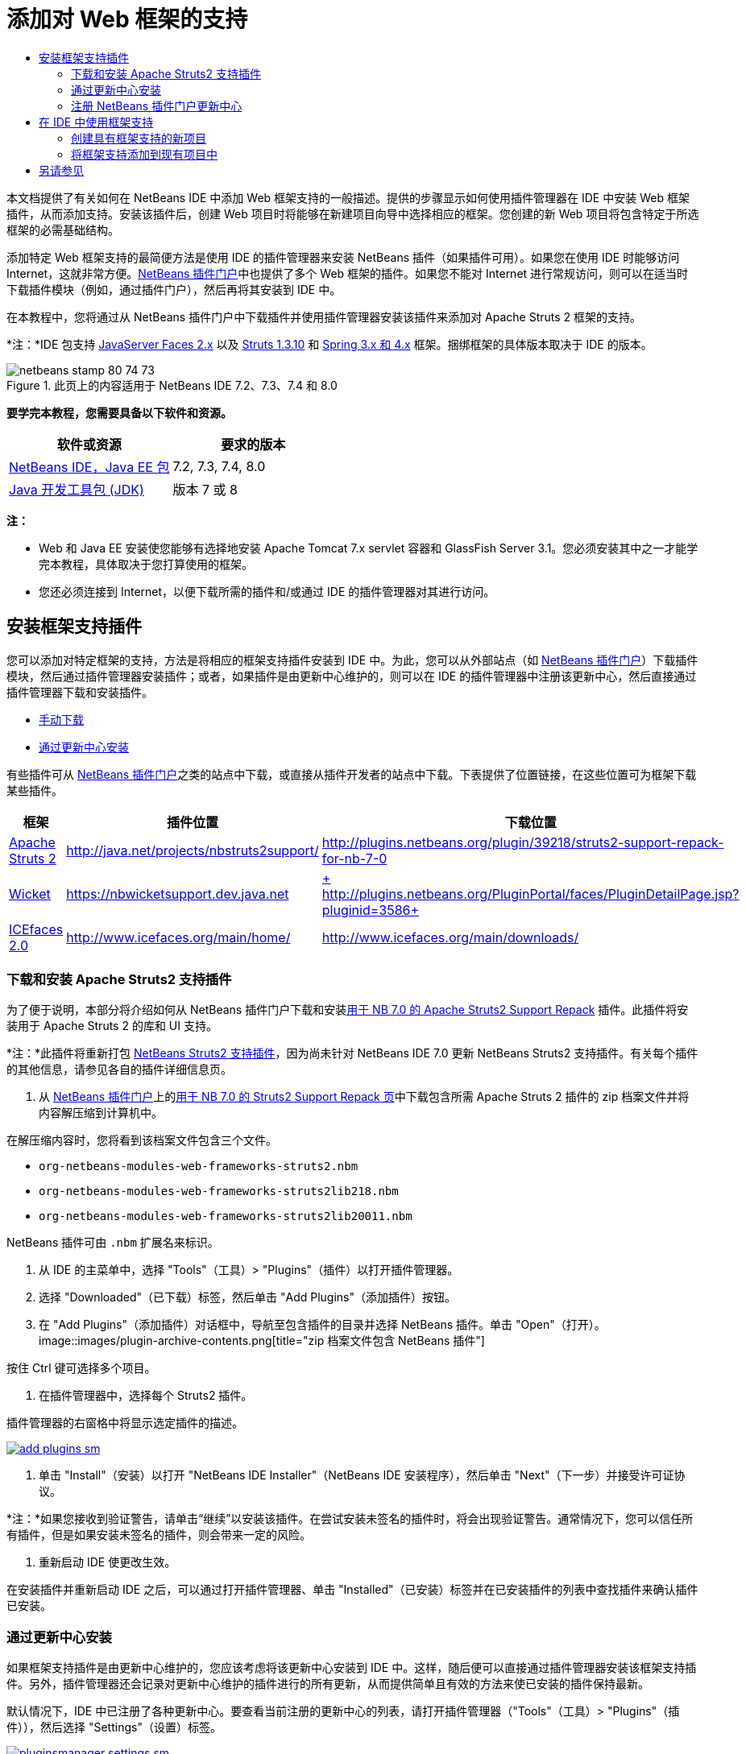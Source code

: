 // 
//     Licensed to the Apache Software Foundation (ASF) under one
//     or more contributor license agreements.  See the NOTICE file
//     distributed with this work for additional information
//     regarding copyright ownership.  The ASF licenses this file
//     to you under the Apache License, Version 2.0 (the
//     "License"); you may not use this file except in compliance
//     with the License.  You may obtain a copy of the License at
// 
//       http://www.apache.org/licenses/LICENSE-2.0
// 
//     Unless required by applicable law or agreed to in writing,
//     software distributed under the License is distributed on an
//     "AS IS" BASIS, WITHOUT WARRANTIES OR CONDITIONS OF ANY
//     KIND, either express or implied.  See the License for the
//     specific language governing permissions and limitations
//     under the License.
//

= 添加对 Web 框架的支持
:jbake-type: tutorial
:jbake-tags: tutorials 
:jbake-status: published
:syntax: true
:toc: left
:toc-title:
:description: 添加对 Web 框架的支持 - Apache NetBeans
:keywords: Apache NetBeans, Tutorials, 添加对 Web 框架的支持

本文档提供了有关如何在 NetBeans IDE 中添加 Web 框架支持的一般描述。提供的步骤显示如何使用插件管理器在 IDE 中安装 Web 框架插件，从而添加支持。安装该插件后，创建 Web 项目时将能够在新建项目向导中选择相应的框架。您创建的新 Web 项目将包含特定于所选框架的必需基础结构。

添加特定 Web 框架支持的最简便方法是使用 IDE 的插件管理器来安装 NetBeans 插件（如果插件可用）。如果您在使用 IDE 时能够访问 Internet，这就非常方便。link:http://plugins.netbeans.org/PluginPortal/[+NetBeans 插件门户+]中也提供了多个 Web 框架的插件。如果您不能对 Internet 进行常规访问，则可以在适当时下载插件模块（例如，通过插件门户），然后再将其安装到 IDE 中。

在本教程中，您将通过从 NetBeans 插件门户中下载插件并使用插件管理器安装该插件来添加对 Apache Struts 2 框架的支持。

*注：*IDE 包支持 link:../../docs/web/jsf20-support.html[+JavaServer Faces 2.x+] 以及 link:../../docs/web/quickstart-webapps-struts.html[+Struts 1.3.10+] 和 link:../../docs/web/quickstart-webapps-spring.html[+Spring 3.x 和 4.x+] 框架。捆绑框架的具体版本取决于 IDE 的版本。


image::images/netbeans-stamp-80-74-73.png[title="此页上的内容适用于 NetBeans IDE 7.2、7.3、7.4 和 8.0"]


*要学完本教程，您需要具备以下软件和资源。*

|===
|软件或资源 |要求的版本 

|link:https://netbeans.org/downloads/index.html[+NetBeans IDE，Java EE 包+] |7.2, 7.3, 7.4, 8.0 

|link:http://www.oracle.com/technetwork/java/javase/downloads/index.html[+Java 开发工具包 (JDK)+] |版本 7 或 8 
|===

*注：*

* Web 和 Java EE 安装使您能够有选择地安装 Apache Tomcat 7.x servlet 容器和 GlassFish Server 3.1。您必须安装其中之一才能学完本教程，具体取决于您打算使用的框架。
* 您还必须连接到 Internet，以便下载所需的插件和/或通过 IDE 的插件管理器对其进行访问。


== 安装框架支持插件

您可以添加对特定框架的支持，方法是将相应的框架支持插件安装到 IDE 中。为此，您可以从外部站点（如 link:http://plugins.netbeans.org/PluginPortal/[+NetBeans 插件门户+]）下载插件模块，然后通过插件管理器安装插件；或者，如果插件是由更新中心维护的，则可以在 IDE 的插件管理器中注册该更新中心，然后直接通过插件管理器下载和安装插件。

* <<manually,手动下载>>
* <<updateCenter,通过更新中心安装>>

有些插件可从 link:http://plugins.netbeans.org/PluginPortal/[+NetBeans 插件门户+]之类的站点中下载，或直接从插件开发者的站点中下载。下表提供了位置链接，在这些位置可为框架下载某些插件。

|===
|框架 |插件位置 |下载位置 

|link:http://struts.apache.org/[+Apache Struts 2+] |link:http://java.net/projects/nbstruts2support/[+http://java.net/projects/nbstruts2support/+] |link:http://plugins.netbeans.org/plugin/39218/struts2-support-repack-for-nb-7-0[+http://plugins.netbeans.org/plugin/39218/struts2-support-repack-for-nb-7-0+] 

|link:http://wicket.apache.org/[+Wicket+] |link:http://nbwicketsupport.dev.java.net/[+https://nbwicketsupport.dev.java.net+] |link:http://plugins.netbeans.org/PluginPortal/faces/PluginDetailPage.jsp?pluginid=3586[+ http://plugins.netbeans.org/PluginPortal/faces/PluginDetailPage.jsp?pluginid=3586+] 

|link:http://www.icefaces.org/main/home/[+ICEfaces 2.0+] |link:http://www.icefaces.org/main/home/[+http://www.icefaces.org/main/home/+] |link:http://www.icefaces.org/main/downloads/[+http://www.icefaces.org/main/downloads/+] 
|===


=== 下载和安装 Apache Struts2 支持插件

为了便于说明，本部分将介绍如何从 NetBeans 插件门户下载和安装link:http://plugins.netbeans.org/plugin/39218/struts2-support-repack-for-nb-7-0[+用于 NB 7.0 的 Apache Struts2 Support Repack+] 插件。此插件将安装用于 Apache Struts 2 的库和 UI 支持。

*注：*此插件将重新打包 link:http://java.net/projects/nbstruts2support/[+NetBeans Struts2 支持插件+]，因为尚未针对 NetBeans IDE 7.0 更新 NetBeans Struts2 支持插件。有关每个插件的其他信息，请参见各自的插件详细信息页。

1. 从 link:http://plugins.netbeans.org/PluginPortal/[+NetBeans 插件门户+]上的link:http://plugins.netbeans.org/plugin/39218/struts2-support-repack-for-nb-7-0[+用于 NB 7.0 的 Struts2 Support Repack 页+]中下载包含所需 Apache Struts 2 插件的 zip 档案文件并将内容解压缩到计算机中。

在解压缩内容时，您将看到该档案文件包含三个文件。

*  ``org-netbeans-modules-web-frameworks-struts2.nbm`` 
*  ``org-netbeans-modules-web-frameworks-struts2lib218.nbm`` 
*  ``org-netbeans-modules-web-frameworks-struts2lib20011.nbm`` 

NetBeans 插件可由  ``.nbm``  扩展名来标识。

2. 从 IDE 的主菜单中，选择 "Tools"（工具）> "Plugins"（插件）以打开插件管理器。
3. 选择 "Downloaded"（已下载）标签，然后单击 "Add Plugins"（添加插件）按钮。
4. 在 "Add Plugins"（添加插件）对话框中，导航至包含插件的目录并选择 NetBeans 插件。单击 "Open"（打开）。
image::images/plugin-archive-contents.png[title="zip 档案文件包含 NetBeans 插件"]

按住 Ctrl 键可选择多个项目。

5. 在插件管理器中，选择每个 Struts2 插件。

插件管理器的右窗格中将显示选定插件的描述。

image:::images/add-plugins-sm.png[role="left", link="images/add-plugins.png"]
6. 单击 "Install"（安装）以打开 "NetBeans IDE Installer"（NetBeans IDE 安装程序），然后单击 "Next"（下一步）并接受许可证协议。

*注：*如果您接收到验证警告，请单击“继续”以安装该插件。在尝试安装未签名的插件时，将会出现验证警告。通常情况下，您可以信任所有插件，但是如果安装未签名的插件，则会带来一定的风险。

7. 重新启动 IDE 使更改生效。

在安装插件并重新启动 IDE 之后，可以通过打开插件管理器、单击 "Installed"（已安装）标签并在已安装插件的列表中查找插件来确认插件已安装。


=== 通过更新中心安装

如果框架支持插件是由更新中心维护的，您应该考虑将该更新中心安装到 IDE 中。这样，随后便可以直接通过插件管理器安装该框架支持插件。另外，插件管理器还会记录对更新中心维护的插件进行的所有更新，从而提供简单且有效的方法来使已安装的插件保持最新。

默认情况下，IDE 中已注册了各种更新中心。要查看当前注册的更新中心的列表，请打开插件管理器（"Tools"（工具）> "Plugins"（插件）），然后选择 "Settings"（设置）标签。

image:::images/pluginsmanager-settings-sm.png[role="left", link="images/pluginsmanager-settings.png"]

如果要注册新的更新中心，可单击 "Settings"（设置）标签中的 "Add"（添加）按钮，然后在 "Update Center Customizer"（更新中心定制器）中提供详细信息。

image::images/uc-customizer.png[title=""Update Center Customizer"（更新中心定制器）对话框"] 


=== 注册 NetBeans 插件门户更新中心

向 IDE 注册的插件门户更新中心默认情况下包含由社区贡献并已知与所安装的 IDE 版本兼容的插件的子集。如果要使用插件管理器浏览 link:http://plugins.netbeans.org/[+NetBeans 插件门户+]提供的所有插件，可执行以下步骤来安装插件，以便将 NetBeans 插件门户更新中心添加到已注册更新中心的列表中。

1. 下载 link:http://plugins.netbeans.org/plugin/1616/plugin-portal-update-center[+NetBeans 插件门户更新中心插件+]。
2. 在插件管理器中打开 "Downloaded"（已下载）标签。
3. 单击 "Add Plugins"（添加插件）并查找已下载的  ``1252666924798_org-netbeans-pluginportaluc.nbm``  文件。单击 "Install"（安装）。

安装插件后，NetBeans 插件门户更新中心将添加到插件管理器 "Settings"（设置）标签的已注册更新中心列表中

*注：*您可以通过在 "Settings"（设置）标签的 "Active"（活动）列中取消选中更新中心对应的复选框，来停用更新中心。

image:::images/portal-uc-plugin-sm.png[role="left", link="images/portal-uc-plugin.png"]

如果单击 "Available Plugins"（可用插件）标签，则可看到，社区向 NetBeans 插件门户贡献的所有插件均已添加到可用插件的列表中。

单击 "Reload Catalog"（重新加载目录）以更新插件列表。

image:::images/portal-uc-list-sm.png[role="left", link="images/portal-uc-list.png"]

通过单击列标题可对列表进行排序，通过在 "Search"（搜索）字段中输入搜索词可以过滤列表。

*插件门户更新中心列出了 link:http://plugins.netbeans.org/[+NetBeans 插件门户+]提供的所有插件。许多插件都将用于 IDE 的早期版本，将与您正在使用的 IDE 版本不兼容。为其他版本的 IDE 安装插件可能会导致 IDE 安装的行为不可靠。*在许多情况下（但并非所有情况下），将会显示一条消息，通知您是否无法安装插件。与所有软件的安装相同，在尝试安装插件之前，应格外谨慎并仔细阅读文档。


== 在 IDE 中使用框架支持

IDE 中的框架支持通常特定于您所使用的框架。例如，Struts2 支持提供的向导使您可在 Struts 配置文件中轻松创建常用的 Struts 类和代码完成。

您可以在创建应用程序时通过新建项目向导将框架支持添加到 Web 应用程序中，也可以将支持集成到现有应用程序中。

* <<newProject,创建具有框架支持的新项目>>
* <<existingProject,将框架支持添加到现有项目中>>


=== 创建具有框架支持的新项目

1. 从主菜单中，选择 "File"（文件）> "New Project"（新建项目）（Ctrl-Shift-N 组合键；在 Mac 上为 ⌘-Shift-N 组合键）。此时将打开新建项目向导。在 "Categories"（类别）下选择 "Web"，然后在 "Projects"（项目）下选择 "Web Application"（Web 应用程序）。单击 "Next"（下一步）。
2. 在 "Project Name"（项目名称）中键入名称，然后指定该项目在计算机上的位置。
3. 逐步执行向导，并接受任何默认设置。通过选择已在 IDE 中注册的服务器（即 GlassFish Server 或 Tomcat），指定用于部署应用程序的服务器。
4. 在新建项目向导的 "Frameworks"（框架）面板中，选择要添加的框架。单击 "Finish"（完成）。 
image::images/newproject-wizard-frameworks-sm.png[title="新建项目向导的 "Frameworks"（框架）面板中列出的 Struts 2 支持"]

在此示例中，在 "Frameworks"（框架）面板中选择了对 Struts2 框架的支持。您会看到，现在 "Frameworks"（框架）面板提供了选择 Struts 1.3.8（与 IDE 捆绑在一起）或 Struts2（通过安装插件来添加）的选项。Struts 2 支持插件将 "Struts2" 选项添加到新建项目向导中，并显示具有 "Configuration"（配置）和 "Libraries"（库）选项的标签。"Configuration"（配置）标签提供用于在项目中创建示例页的选项。通过 "Libraries"（库）标签可以选择要添加到类路径的 Struts2 库的版本。

单击 "Finish"（完成），此时 IDE 将创建 Web 应用程序。该向导创建的其他文件将因框架而异。在此示例中，向导在 "Source Packages"（源包）文件夹中创建  ``struts.xml``  XML 配置文件并将所需的 Struts2 库添加到类路径中。向导还自动向该  ``web.xml``  中添加一个 Servlet 过滤器类和过滤器映射。

image::images/project-structure-frameworks.png[title=""Projects"（项目）窗口中显示的 Struts Web 应用程序的逻辑结构"]  


=== 将框架支持添加到现有项目中

如果已有 Web 项目并且要向该项目中添加对框架的支持，则可使用 "Project Properties"（项目属性）对话框添加 IDE 中提供的框架。

1. 在 "Projects"（项目）窗口中，右键单击 Web 应用程序项目的节点，然后选择 "Properties"（属性）打开 "Project Properties"（项目属性）窗口。
2. 在类别列表中选择 "Frameworks"（框架）。

选择 "Frameworks"（框架）时，右面板将显示 "Used Frameworks"（使用的框架）文本区域，如果应用程序未使用框架，则该文本区域为空。

3. 单击 "Add"（添加）按钮，然后选择要使用的框架并单击 "OK"（确定）。
image::images/properties-add-framework.png[title="从 &quot;Project Properties&quot;（项目属性）窗口打开的 &quot;Add Framework&quot;（添加框架）对话框中选择的 JavaServer Faces 框架"]
4. 根据所选框架，可以在 "Project Properties"（项目属性）窗口中进一步指定特定于框架的配置设置或组件。
image::images/add-icefaces.png[title="将 ICEfaces 组件套件的库添加到项目中"]

例如，如果要指定 ICEfaces 组件套件，则可以在 "Project Properties"（项目属性）窗口的 "Components"（组件）标签中选择 "ICEfaces"，然后指定 ICEfaces 库。

*注：*IDE 中不包含 JSF 组件的库。要使用组件套件，您需要下载所需的库，然后创建一个 NetBeans 库，您随后可以在 "Project Properties"（项目属性）窗口中将该库添加到项目类路径中。

5. 单击 "OK"（确定）以确认您的选择，然后关闭 "Project Properties"（项目属性）窗口。项目中将添加特定于框架的工件和库，您可以在 "Projects"（项目）窗口中对其进行检查。
link:/about/contact_form.html?to=3&subject=Feedback:%20Adding%20Web%20Framework%20Support[+ 发送有关此教程的反馈意见+]



== 另请参见

本文档描述了如何在 NetBeans IDE 中添加对 Web 框架的支持。它介绍了如何通过手动下载以及通过 IDE 插件管理器中的更新中心来安装框架支持插件。此外，还说明如何将 IDE 支持的框架添加到新的 Web 应用程序项目和现有项目中。

本教程重点介绍如何添加 Struts2 框架。如果要了解此框架提供的其他功能，请参见 link:../../docs/web/quickstart-webapps-struts.html[+Struts Web 框架简介+]。

有关在 NetBeans IDE 中使用其他 Web 框架的更多信息，请参见以下资源：

* link:../../docs/web/quickstart-webapps-spring.html[+Spring Web 框架简介+]
* link:../../docs/web/quickstart-webapps-struts.html[+Struts Web 框架简介+]
* link:../../docs/web/quickstart-webapps-wicket.html[+Wicket Web 框架简介+]

